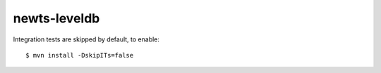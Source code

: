 newts-leveldb
===============

Integration tests are skipped by default, to enable::

    $ mvn install -DskipITs=false

